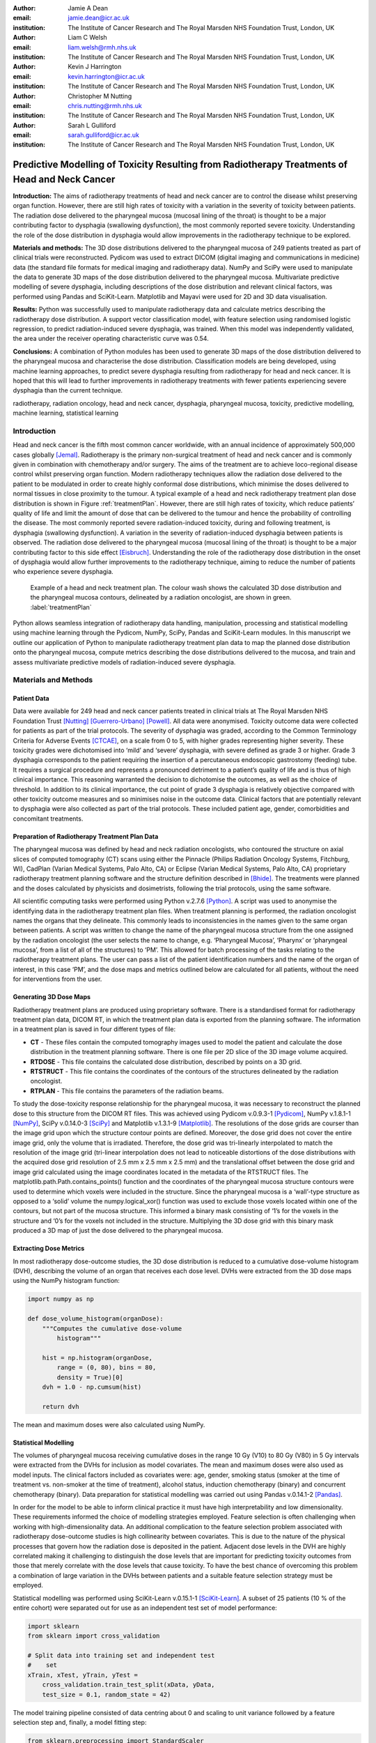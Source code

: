 :author: Jamie A Dean
:email: jamie.dean@icr.ac.uk
:institution: The Institute of Cancer Research and The Royal Marsden NHS Foundation Trust, London, UK

:author: Liam C Welsh
:email: liam.welsh@rmh.nhs.uk
:institution: The Institute of Cancer Research and The Royal Marsden NHS Foundation Trust, London, UK

:author: Kevin J Harrington
:email: kevin.harrington@icr.ac.uk
:institution: The Institute of Cancer Research and The Royal Marsden NHS Foundation Trust, London, UK

:author: Christopher M Nutting
:email: chris.nutting@rmh.nhs.uk
:institution: The Institute of Cancer Research and The Royal Marsden NHS Foundation Trust, London, UK

:author: Sarah L Gulliford
:email: sarah.gulliford@icr.ac.uk
:institution: The Institute of Cancer Research and The Royal Marsden NHS Foundation Trust, London, UK

-----------------------------------------------------------------------------------------------
Predictive Modelling of Toxicity Resulting from Radiotherapy Treatments of Head and Neck Cancer
-----------------------------------------------------------------------------------------------

.. class:: abstract

   **Introduction:** The aims of radiotherapy treatments of head and neck cancer are to control the disease whilst preserving organ function. However, there are still high rates of toxicity with a variation in the severity of toxicity between patients. The radiation dose delivered to the pharyngeal mucosa (mucosal lining of the throat) is thought to be a major contributing factor to dysphagia (swallowing dysfunction), the most commonly reported severe toxicity. Understanding the role of the dose distribution in dysphagia would allow improvements in the radiotherapy technique to be explored.

   **Materials and methods:** The 3D dose distributions delivered to the pharyngeal mucosa of 249 patients treated as part of clinical trials were reconstructed. Pydicom was used to extract DICOM (digital imaging and communications in medicine) data (the standard file formats for medical imaging and radiotherapy data). NumPy and SciPy were used to manipulate the data to generate 3D maps of the dose distribution delivered to the pharyngeal mucosa. Multivariate predictive modelling of severe dysphagia, including descriptions of the dose distribution and relevant clinical factors, was performed using Pandas and SciKit-Learn. Matplotlib and Mayavi were used for 2D and 3D data visualisation.

   **Results:** Python was successfully used to manipulate radiotherapy data and calculate metrics describing the radiotherapy dose distribution. A support vector classification model, with feature selection using randomised logistic regression, to predict radiation-induced severe dysphagia, was trained. When this model was independently validated, the area under the receiver operating characteristic curve was 0.54.

   **Conclusions:** A combination of Python modules has been used to generate 3D maps of the dose distribution delivered to the pharyngeal mucosa and characterise the dose distribution. Classification models are being developed, using machine learning approaches, to predict severe dysphagia resulting from radiotherapy for head and neck cancer. It is hoped that this will lead to further improvements in radiotherapy treatments with fewer patients experiencing severe dysphagia than the current technique.

.. class:: keywords

   radiotherapy, radiation oncology, head and neck cancer, dysphagia, pharyngeal mucosa, toxicity, predictive modelling, machine learning, statistical learning

Introduction
------------

Head and neck cancer is the fifth most common cancer worldwide, with an annual incidence of approximately 500,000 cases globally [Jemal]_. Radiotherapy is the primary non-surgical treatment of head and neck cancer and is commonly given in combination with chemotherapy and/or surgery. The aims of the treatment are to achieve loco-regional disease control whilst preserving organ function. Modern radiotherapy techniques allow the radiation dose delivered to the patient to be modulated in order to create highly conformal dose distributions, which minimise the doses delivered to normal tissues in close proximity to the tumour. A typical example of a head and neck radiotherapy treatment plan dose distribution is shown in Figure :ref:`treatmentPlan`. However, there are still high rates of toxicity, which reduce patients’ quality of life and limit the amount of dose that can be delivered to the tumour and hence the probability of controlling the disease. The most commonly reported severe radiation-induced toxicity, during and following treatment, is dysphagia (swallowing dysfunction). A variation in the severity of radiation-induced dysphagia between patients is observed. The radiation dose delivered to the pharyngeal mucosa (mucosal lining of the throat) is thought to be a major contributing factor to this side effect [Eisbruch]_. Understanding the role of the radiotherapy dose distribution in the onset of dysphagia would allow further improvements to the radiotherapy technique, aiming to reduce the number of patients who experience severe dysphagia.

.. figure:: treatmentPlan.png

   Example of a head and neck treatment plan. The colour wash shows the calculated 3D dose distribution and the pharyngeal mucosa contours, delineated by a radiation oncologist, are shown in green. :label:`treatmentPlan`

Python allows seamless integration of radiotherapy data handling, manipulation, processing and statistical modelling using machine learning through the Pydicom, NumPy, SciPy, Pandas and SciKit-Learn modules. In this manuscript we outline our application of Python to manipulate radiotherapy treatment plan data to map the planned dose distribution onto the pharyngeal mucosa, compute metrics describing the dose distributions delivered to the mucosa, and train and assess multivariate predictive models of radiation-induced severe dysphagia.

Materials and Methods
---------------------

Patient Data
============

Data were available for 249 head and neck cancer patients treated in clinical trials at The Royal Marsden NHS Foundation Trust [Nutting]_ [Guerrero-Urbano]_ [Powell]_. All data were anonymised. Toxicity outcome data were collected for patients as part of the trial protocols. The severity of dysphagia was graded, according to the Common Terminology Criteria for Adverse Events [CTCAE]_, on a scale from 0 to 5, with higher grades representing higher severity. These toxicity grades were dichotomised into ‘mild’ and ‘severe’ dysphagia, with severe defined as grade 3 or higher. Grade 3 dysphagia corresponds to the patient requiring the insertion of a percutaneous endoscopic gastrostomy (feeding) tube. It requires a surgical procedure and represents a pronounced detriment to a patient’s quality of life and is thus of high clinical importance. This reasoning warranted the decision to dichotomise the outcomes, as well as the choice of threshold. In addition to its clinical importance, the cut point of grade 3 dysphagia is relatively objective compared with other toxicity outcome measures and so minimises noise in the outcome data. Clinical factors that are potentially relevant to dysphagia were also collected as part of the trial protocols. These included patient age, gender, comorbidities and concomitant treatments.

Preparation of Radiotherapy Treatment Plan Data
===============================================

The pharyngeal mucosa was defined by head and neck radiation oncologists, who contoured the structure on axial slices of computed tomography (CT) scans using either the Pinnacle (Philips Radiation Oncology Systems, Fitchburg, WI), CadPlan (Varian Medical Systems, Palo Alto, CA) or Eclipse (Varian Medical Systems, Palo Alto, CA) proprietary radiotherapy treatment planning software and the structure definition described in [Bhide]_. The treatments were planned and the doses calculated by physicists and dosimetrists, following the trial protocols, using the same software.

All scientific computing tasks were performed using Python v.2.7.6 [Python]_. A script was used to anonymise the identifying data in the radiotherapy treatment plan files. When treatment planning is performed, the radiation oncologist names the organs that they delineate. This commonly leads to inconsistencies in the names given to the same organ between patients. A script was written to change the name of the pharyngeal mucosa structure from the one assigned by the radiation oncologist (the user selects the name to change, e.g. ‘Pharyngeal Mucosa’, ‘Pharynx’ or ‘pharyngeal mucosa’, from a list of all of the structures) to ‘PM’. This allowed for batch processing of the tasks relating to the radiotherapy treatment plans. The user can pass a list of the patient identification numbers and the name of the organ of interest, in this case ‘PM’, and the dose maps and metrics outlined below are calculated for all patients, without the need for interventions from the user.

Generating 3D Dose Maps
=======================

Radiotherapy treatment plans are produced using proprietary software. There is a standardised format for radiotherapy treatment plan data, DICOM RT, in which the treatment plan data is exported from the planning software. The information in a treatment plan is saved in four different types of file:

* **CT** - These files contain the computed tomography images used to model the patient and calculate the dose distribution in the treatment planning software. There is one file per 2D slice of the 3D image volume acquired.

* **RTDOSE** - This file contains the calculated dose distribution, described by points on a 3D grid.

* **RTSTRUCT** - This file contains the coordinates of the contours of the structures delineated by the radiation oncologist.

* **RTPLAN** - This file contains the parameters of the radiation beams.

To study the dose-toxicity response relationship for the pharyngeal mucosa, it was necessary to reconstruct the planned dose to this structure from the DICOM RT files. This was achieved using Pydicom v.0.9.3-1 [Pydicom]_, NumPy v.1.8.1-1 [NumPy]_, SciPy v.0.14.0-3 [SciPy]_ and Matplotlib v.1.3.1-9 [Matplotlib]_. The resolutions of the dose grids are courser than the image grid upon which the structure contour points are defined. Moreover, the dose grid does not cover the entire image grid, only the volume that is irradiated. Therefore, the dose grid was tri-linearly interpolated to match the resolution of the image grid (tri-linear interpolation does not lead to noticeable distortions of the dose distributions with the acquired dose grid resolution of 2.5 mm x 2.5 mm x 2.5 mm) and the translational offset between the dose grid and image grid calculated using the image coordinates located in the metadata of the RTSTRUCT files. The matplotlib.path.Path.contains_points() function and the coordinates of the pharyngeal mucosa structure contours were used to determine which voxels were included in the structure. Since the pharyngeal mucosa is a ‘wall’-type structure as opposed to a ‘solid’ volume the numpy.logical_xor() function was used to exclude those voxels located within one of the contours, but not part of the mucosa structure. This informed a binary mask consisting of ‘1’s for the voxels in the structure and ‘0’s for the voxels not included in the structure. Multiplying the 3D dose grid with this binary mask produced a 3D map of just the dose delivered to the pharyngeal mucosa. 

Extracting Dose Metrics
=======================

In most radiotherapy dose-outcome studies, the 3D dose distribution is reduced to a cumulative dose-volume histogram (DVH), describing the volume of an organ that receives each dose level. DVHs were extracted from the 3D dose maps using the NumPy histogram function:

.. code-block:: python

   import numpy as np

   def dose_volume_histogram(organDose):
       """Computes the cumulative dose-volume
           histogram"""
       
       hist = np.histogram(organDose,
           range = (0, 80), bins = 80,
           density = True)[0]
       dvh = 1.0 - np.cumsum(hist)

       return dvh

The mean and maximum doses were also calculated using NumPy.

Statistical Modelling
=====================

The volumes of pharyngeal mucosa receiving cumulative doses in the range 10 Gy (V10) to 80 Gy (V80) in 5 Gy intervals were extracted from the DVHs for inclusion as model covariates. The mean and maximum doses were also used as model inputs. The clinical factors included as covariates were: age, gender, smoking status (smoker at the time of treatment vs. non-smoker at the time of treatment), alcohol status, induction chemotherapy (binary) and concurrent chemotherapy (binary). Data preparation for statistical modelling was carried out using Pandas v.0.14.1-2 [Pandas]_.

In order for the model to be able to inform clinical practice it must have high interpretability and low dimensionality. These requirements informed the choice of modelling strategies employed. Feature selection is often challenging when working with high-dimensionality data. An additional complication to the feature selection problem associated with radiotherapy dose-outcome studies is high collinearity between covariates. This is due to the nature of the physical processes that govern how the radiation dose is deposited in the patient. Adjacent dose levels in the DVH are highly correlated making it challenging to distinguish the dose levels that are important for predicting toxicity outcomes from those that merely correlate with the dose levels that cause toxicity. To have the best chance of overcoming this problem a combination of large variation in the DVHs between patients and a suitable feature selection strategy must be employed.

Statistical modelling was performed using SciKit-Learn v.0.15.1-1 [SciKit-Learn]_. A subset of 25 patients (10 % of the entire cohort) were separated out for use as an independent test set of model performance:

.. code-block:: python

   import sklearn
   from sklearn import cross_validation

   # Split data into training set and independent test
   #    set
   xTrain, xTest, yTrain, yTest =
       cross_validation.train_test_split(xData, yData,
       test_size = 0.1, random_state = 42)

The model training pipeline consisted of data centring about 0 and scaling to unit variance followed by a feature selection step and, finally, a model fitting step:

.. code-block:: python

   from sklearn.preprocessing import StandardScaler
   from sklearn.linear_model
       import RandomizedLogisticRegression
   from sklearn import svm

   # z-scale data
   scaler = StandardScaler()
   # Feature selection method
   featureSelection = RandomizedLogisticRegression(
       fit_intercept = False)
   # Model fitting method
   modelFitting = svm.SVC(probability = True)

   # Create pipeline
   estimators = [('scaler', scaler),
       ('featureSelection', featureSelection),
       ('modelFitting’, modelFitting)]
   classifier = Pipeline(estimators)

Since the toxicity outcomes were known, supervised learning techniques could be utilised. There is no obvious solution to the problem of collinearity between the variables. Discriminant analysis techniques, such as linear discriminant analysis and quadratic discriminant analysis, cannot robustly handle correlated variables, making them inappropriate. One potential strategy is to remove the collinearity by performing PCA. However, this results in a model with low interpretability and so would not allow the causal features to be determined. An alternative approach is to initially remove features using interpretable dimensionality reduction techniques, for example, univariate feature selection and recursive feature elimination and then remove remaining correlated variables. These approaches, however, may be unstable and suffer from reduced generalisability as different features may be selected with different datasets. Randomised logistic regression (RLR) [Meinshausen]_ was chosen for feature selection in order to maximise the stability of the selected features. Support vector classification (SVC) with linear and radial basis function kernels [Cortes]_ was employed for model fitting as this technique is capable of producing high performance, complex (incorporating non-linearity and interactions), yet interpretable, models. A cross-validated grid search, with stratified 5-fold cross-validation, was used over the whole pipeline to tune the hyper-parameters of the models used for feature selection and model fitting on the reduced set of features:

.. code-block:: python

   from sklearn.grid_search import GridSearchCV

   featureSelectionParams = {
       'featureSelection__C': [
       0.01, 0.1, 1.0, 10.0, 100.0],
       'featureSelection__scaling': [0.25, 0.5, 0.75],
       'featureSelection__selection_threshold': [
       0.3, 0.4, 0.5]}

   modelFittingParams = {
       'modelFitting__C’: [0.01, 0.1, 1.0, 10.0, 100.0],
       'modelFitting__kernel': ['linear', 'rbf'],
       'modelFitting__gamma': [0.01, 0.1, 1.0]}

   parameters = dict(featureSelectionParams.items()
       + modelFittingParams.items())
        
   skf = cross_validation.StratifiedKFold(yTrain,
       n_folds = 5)
   gridSearch = GridSearchCV(clf, param_grid =
       parameters, cv = 5, scoring = 'roc_auc')
   gridSearch.fit(xTrain, yTrain)
   bestParameters, bestScore = gridSearch.best_params_,
       gridSearch.best_score_

   print 'Best Parameters:', bestParameters
   print 'Best Score:', bestScore

To obtain an unbiased estimate of the model prediction score on new data a nested 5-fold cross-validation was carried out, with area under the receiver operating characteristic (ROC) curve used as the scoring function:

.. code-block:: python

   # Nested 5-fold stratified cross-validation for model
   #    evaluation
   scores = cross_validation.cross_val_score(gridSearch,
       xTrain, yTrain, cv = skf, scoring = 'roc_auc')
   print 'Cross-validation: ROC AUC =
       %0.2f (+/- %0.2f)' % (scores.mean(),
       scores.std()*2)

All cross-validations were stratified to reduce variance in the estimate of model performance. Data from the 25 patients in the independent test dataset, not used in any part of the model training process, were used to perform an independent test of model performance:

.. code-block:: python

   # Test classifier on independent test data
   yPred = gridSearch.predict(xTest)
   print classification_report(yTest, yPred)
   print 'ROC AUC: ', roc_auc_score(yTest, yPred)
 
Results
-------

Figure :ref:`pharyngealMucosa` shows an example of a 3D map of the dose delivered to the pharyngeal mucosa. Mayavi v.4.3.1-2 [Mayavi]_ was used for 3D data visualisation. This pharyngeal mucosa dose distribution is typical of head and neck radiotherapy treatments. The region receiving the highest doses is included in the treatment target volume and there is a dose fall-off superiorly and inferiorly of this region.

.. figure:: pharyngealMucosa.png

   3D map of pharyngeal mucosa dose distribution for one patient. :label:`pharyngealMucosa`

Figure :ref:`dvhs` shows the dose-volume histograms of the 249 patients included in the analysis. Matplotlib was used for 2D data visualisation. It can be observed that there is variation in the pharyngeal mucosa DVHs across the cohort. This variation is largely due to the geometry of the treatment target volume: both its size and location within the pharynx (throat).

.. figure:: dvhs.png

   DVHs for the 249 patients analysed. Blue curves represent patients who did not experience severe dysphagia and red curves represent patients who did. :label:`dvhs`

The correlation matrix for the input variables is shown in Figure :ref:`correlationMatrix`. The correlation matrix highlights the high correlation coefficients between adjacent dose levels in the DVH suggesting high collinearity.

.. figure:: correlationMatrix.png

  Correlation matrix of model covariates. :label:`correlationMatrix`

Principal component analysis (PCA) was used for data visualisation. Figure :ref:`pcaVarianceExplained` displays the variance explanation and Figure :ref:`pca` shows the data projected into the first two principal components space. Visualising the data using PCA shows that the different outcomes are highly overlapping in the first two principal components space (the first two principal components explain a relatively large amount of the variance in the data).

.. figure:: pcaVarianceExplained.png

   Variance explanation against principal component index from PCA analysis. :label:`pcaVarianceExplained`

.. figure:: pca.png

  Data projection into the first two principal components space. Red points represent patients who experienced severe dysphagia, blue points represent patients who did not experience severe dysphagia. :label:`pca`

The model hyper-parameters chosen are shown in Table :ref:`hyper-parameters`. During model training the area under the ROC curve was determined to be 0.54 +/- 0.23 and when the model was validated on the independent dataset it was 0.54. Figure :ref:`roc` shows the ROC curve for the independent validation.

.. table:: Model hyper-parameters. :label:`hyper-parameters`

   +------------------------------------+-----------------------+
   | **Hyper-parameter**                | **Value**             |
   +------------------------------------+-----------------------+
   | RLR regularisation constant (C)    | 1.0                   |
   +------------------------------------+-----------------------+
   | RLR threshold                      | 0.4                   |
   +------------------------------------+-----------------------+
   | RLR scaling                        | 0.75                  |
   +------------------------------------+-----------------------+
   | SVC regularisation constant (C)    | 100.0                 |
   +------------------------------------+-----------------------+
   | SVC kernel                         | Radial basis function |
   +------------------------------------+-----------------------+
   | SVC kernel hyper-parameter (gamma) | 1.0                   |
   +------------------------------------+-----------------------+

.. figure:: roc.png

   ROC curve for the independent validation. :label:`roc`

Discussion
----------

Python was deemed to be a well-suited platform for achieving our aims of training predictive models of severe radiation-induced dysphagia. This is due to its strong functionality in handling DICOM data, manipulation, processing and visualisation of 3D data, and machine learning.

The overlap of the two outcome classes in the first two principal components space upon PCA suggests that generalised linear models, such as logistic regression, are unlikely to make good classifiers in this instance. Non-linear kernel modelling is likely to result in models with greater predictive power for this dataset. During model hyper-parameter tuning, the SVC kernel selected was the radial basis function, supporting this observation.

The area under the ROC curve is low for both the internal and external validation indicating that the model is unable to correctly classify patients better than chance. The uncertainty on the area under the ROC curve from the nested cross-validation is large suggesting that the model is unstable. Our present model is thus unsuitable to support clinical decision making and inform on the causal features of radiation-induced severe dysphagia. However, we are currently exploring improvements to our methodology with promising preliminary results.

There are many potential reasons why our model suffers from low predictive power. These include insufficient characterisation of chemotherapy treatments, smoking status or alcohol status, the influence of other organs, not considered in our study, involved in the onset of severe dysphagia, and the impact of other factors not considered, such as surgery or genetic susceptibility to radiation-induced mucosal damage.

However, we suspect that the low predictive power may, at least in part, be due to limitations associated with the dosimetric input data. In reducing the 3D dose distribution to a DVH much of the information is discarded. We believe that some of this discarded information is likely to be important for predicting toxicity. We are developing several novel dose metrics that more fully characterise the dose distribution, which we aim to use as model inputs in the future. We anticipate that these may improve the predictive power of the models.

Furthermore, there are discrepancies between the planned doses calculated using the treatment planning software (and extracted for use in our study) and the doses that are actually delivered to the patients. These are due to movement of the patients’ internal anatomy whilst the radiation is delivered and weight loss over the course of treatment. In the future we plan to explore the magnitude of these effects and attempt to develop strategies to minimise their impact.

The machine learning pipeline developed has been designed to enable simple addition of different feature selection and model fitting algorithms enabling alternative statistical techniques to be utilised in the future. It also transferable to other toxicities and organs at risk from radiotherapy treatments, for example, lung pneumonitis resulting from radiotherapy for the treatment of lung cancer, as well as studying tumour control.

Conclusions
-----------

In this study we have shown that Python can be successfully applied to studies of radiotherapy dose-toxicity relationships. The Pydicom, NumPy, SciPy, Pandas and SciKit-Learn modules allow for both manipulation and processing of the treatment planning data, and statistical modelling using machine learning, making Python well suited to this type of study. Whilst initial attempts to generate a predictive model of severe dysphagia were unsuccessful, preliminary investigation of using novel dose metrics to characterise the dose distribution appear promising. Ongoing work involves using NumPy and SciPy to calculate novel dose metrics expected to influence toxicity and the application of alternative statistical methods within the machine learning pipeline.

.. Customised LaTeX packages
.. -------------------------

.. Please avoid using this feature, unless agreed upon with the
.. proceedings editors.

.. ::

..   .. latex::
..      :usepackage: somepackage

..      Some custom LaTeX source here.

References
----------

.. [Jemal] A. Jemal et al. *Global cancer statistics*, CA: A Cancer Journal for Clinicians, 61:69-90, 2011.
.. [Eisbruch] A. Eisbruch. *Dysphagia and aspiration following chemo-irradiation of head and neck cancer: major obstacles to intensification of therapy*, Annals of Oncology, 15:363-364, 2004.
.. [Nutting] C.M. Nutting et al. *Parotid-sparing intensity modulated versus conventional radiotherapy in head and neck cancer (PARSPORT): a phase 3 multicentre randomised controlled trial*, Lancet Oncology, 12:127-136, 2011.
.. [Guerrero-Urbano] T. Guerrero Urbano et al. *A phase I study of dose-escalated chemoradiation with accelerated intensity modulated radiotherapy in locally advanced head and neck cancer*, Radiotherapy and Oncology, 85:36-41, 2007.
.. [Powell] C. Powell et al. *Fatigue during chemoradiotherapy for nasopharyngeal cancer and its relationship to radiation dose distribution in the brain*, Radiotherapy and Oncology, 110:416-421, 2014.
.. [CTCAE] The National Cancer Institute. *Common terminology criteria for adverse events v3.0*, 2006.
.. [Bhide] S.A. Bhide et al. *Characteristics of response of oral and pharyngeal mucosa in patients receiving chemo-IMRT for head and neck cancer using hypofractionated accelerated radiotherapy*, Radiotherapy and Oncology, 97:86-91, 2010.
.. [Python] Python Software Foundation. *Python Language Reference, version 2.7*, Available at http://www.python.org.
.. [NumPy] T Oliphant et al. *Numerical Python (NumPy)*, http://www.numpy.org [Online; accessed 2014-09-29].
.. [SciPy] E. Jones et al. *SciPy: Open source scientific tools for Python*, http://www.scipy.org/ [Online; accessed 2014-08-20], 2001.
.. [Pydicom] D. Mason. *Pydicom*, https://code.google.com/p/pydicom/ [Online; accessed 2014-08-20].
.. [Pandas] W. McKinney. *Data structures for statistical computing in Python*, Proceedings of the 9th Python in Science Conference, 51-56, 2010.
.. [SciKit-Learn] F. Pedregosa et al. *Scikit-learn: Machine learning in Python*, Journal of Machine Learning Research, 12:2825-2830, 2011.
.. [Matplotlib] J.D. Hunter. *Matplotlib: A 2D graphics environment*, Computing in Science and Engineering, 9:90-95, 2007.
.. [Mayavi] P. Ramachandran and G. Varoquaux. *Mayavi: 3D visualization of scientific data*, IEEE Computing in Science & Engineering, 13:40-51, 2011.
.. [Meinshausen] N. Meinshausen and P. Buhlmann. *Stability selection*, Journal of the Royal Statistical Society: Series B, 72:417-473, 2010.
.. [Cortes] C. Cortes and V. Vapnik. *Support-vector networks*, Machine learning, 20:273-297, 1995.